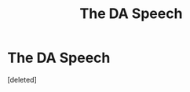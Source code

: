 #+TITLE: The DA Speech

* The DA Speech
:PROPERTIES:
:Score: 1
:DateUnix: 1523471699.0
:DateShort: 2018-Apr-11
:END:
[deleted]


